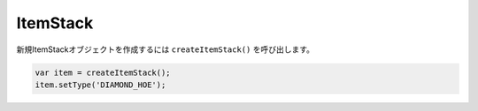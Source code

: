 
ItemStack
#############

新規ItemStackオブジェクトを作成するには ``createItemStack()`` を呼び出します。

.. code-block:: javascript

   var item = createItemStack();
   item.setType('DIAMOND_HOE');

.. js:class:: ItemStack()

   **メソッド**

   .. js:function:: getType()

      タイプを取得します。

      :returns: String (Material)

   .. js:function:: setType(type)

      タイプを設定します。

      :param string type: タイプ (Material)

      :returns: void

   .. js:function:: getData()

      データ値を取得します。

      :returns: Number

   .. js:function:: setData(data)

      データ値を設定します。

      :param Number data: データ値

      :returns: void

   .. js:function:: getName()

      アイテム名を取得します。

      :returns: String

   .. js:function:: setName(name)

      アイテム名を設定します。

      :param string name: アイテム名

      :returns: void

   .. js:function:: getLore()

      アイテムの説明を取得します。

      :returns: Array[string]

   .. js:function:: setLore(lore)

      アイテムの説明を設定します。

      :param array[string] type: 説明

      :returns: void

   .. js:function:: addEnchantment(enchantment, level)

      アイテムにエンチャントを付与します。

      :param string enchantment: エンチャント名
      :param Number level: レベル

      :returns: void

   .. js:function:: clearEnchantments()

      アイテムからエンチャントを削除します。

      :returns: void